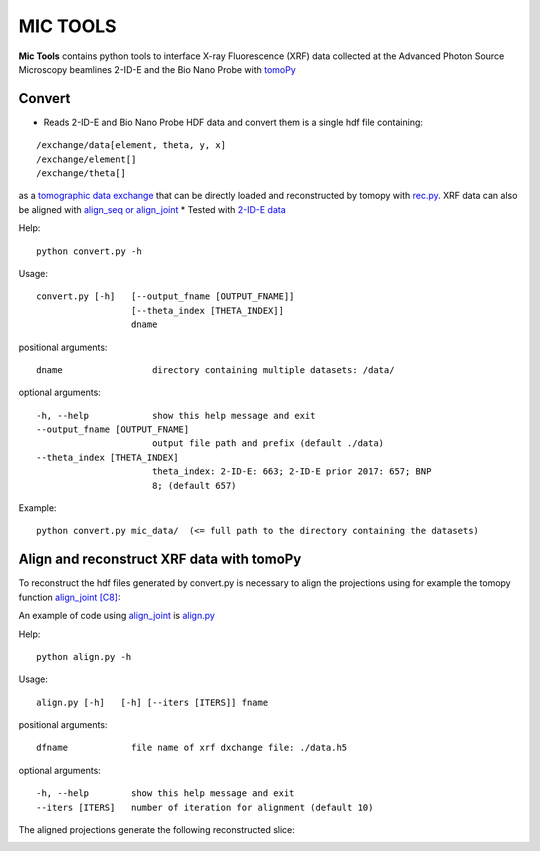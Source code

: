 MIC TOOLS
#########

**Mic Tools** contains python tools to interface X-ray Fluorescence (XRF) data collected at the Advanced Photon Source Microscopy beamlines 2-ID-E and the Bio Nano Probe with `tomoPy <https://tomopy.readthedocs.io/en/latest/>`_

Convert
=======

* Reads 2-ID-E and Bio Nano Probe HDF data and convert them is a single hdf file containing:

::

/exchange/data[element, theta, y, x]
/exchange/element[]
/exchange/theta[]

as a `tomographic data exchange <https://dxfile.readthedocs.io/en/latest/source/xraytomo.html>`_ that can be directly loaded and reconstructed by tomopy with `rec.py <https://github.com/decarlof/util/tree/master/xrf>`_. XRF data can also be aligned with `align_seq or align_joint <https://tomopy.readthedocs.io/en/latest/api/tomopy.prep.alignment.html#>`_
* Tested with `2-ID-E data <https://anl.box.com/s/qinted32vyrcnjyt7tzs3cx6kreeud3m>`_


Help::
    
    python convert.py -h


Usage::
    
    convert.py [-h]   [--output_fname [OUTPUT_FNAME]]
                      [--theta_index [THETA_INDEX]]
                      dname


positional arguments::

  dname                 directory containing multiple datasets: /data/

optional arguments::

  -h, --help            show this help message and exit
  --output_fname [OUTPUT_FNAME]
                        output file path and prefix (default ./data)
  --theta_index [THETA_INDEX]
                        theta_index: 2-ID-E: 663; 2-ID-E prior 2017: 657; BNP
                        8; (default 657)

Example::

    python convert.py mic_data/  (<= full path to the directory containing the datasets)



Align and reconstruct XRF data with tomoPy
==========================================

To reconstruct the hdf files generated by convert.py is necessary to align the 
projections using for example the tomopy function 
`align_joint <https://tomopy.readthedocs.io/en/stable/api/tomopy.prep.alignment.html#tomopy.prep.alignment.align_joint>`_
`[C8] <https://tomopy.readthedocs.io/en/stable/credits.html#gursoy-17>`_:

An example of code using 
`align_joint <https://tomopy.readthedocs.io/en/stable/api/tomopy.prep.alignment.html#tomopy.prep.alignment.align_joint>`_ is
`align.py <https://github.com/decarlof/mic_tools/blob/master/align.py>`_ 

Help::
    
    python align.py -h


Usage::
    
    align.py [-h]   [-h] [--iters [ITERS]] fname


positional arguments::

  dfname            file name of xrf dxchange file: ./data.h5

optional arguments::

  -h, --help        show this help message and exit
  --iters [ITERS]   number of iteration for alignment (default 10)


The aligned projections generate the following reconstructed slice:

.. image:: docs/source/img/recon_align.png
   :width: 320px
   :alt: project


